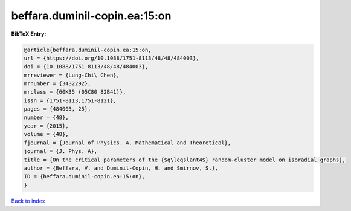 beffara.duminil-copin.ea:15:on
==============================

.. :cite:t:`beffara.duminil-copin.ea:15:on`

.. bibliography:: ../../All.bib

**BibTeX Entry:**

.. code-block:: bibtex

   @article{beffara.duminil-copin.ea:15:on,
   url = {https://doi.org/10.1088/1751-8113/48/48/484003},
   doi = {10.1088/1751-8113/48/48/484003},
   mrreviewer = {Lung-Chi\ Chen},
   mrnumber = {3432292},
   mrclass = {60K35 (05C80 82B41)},
   issn = {1751-8113,1751-8121},
   pages = {484003, 25},
   number = {48},
   year = {2015},
   volume = {48},
   fjournal = {Journal of Physics. A. Mathematical and Theoretical},
   journal = {J. Phys. A},
   title = {On the critical parameters of the {$q\leqslant4$} random-cluster model on isoradial graphs},
   author = {Beffara, V. and Duminil-Copin, H. and Smirnov, S.},
   ID = {beffara.duminil-copin.ea:15:on},
   }

`Back to index <../index>`_
